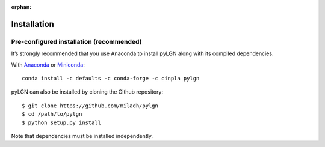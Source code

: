 :orphan:

.. _installation:

Installation
============

Pre-configured installation (recommended)
-----------------------------------------
It’s strongly recommended that you use Anaconda to install pyLGN along with its compiled dependencies.

With `Anaconda <http://continuum.io/downloads>`_ or
`Miniconda <http://conda.pydata.org/miniconda.html>`_::

    conda install -c defaults -c conda-forge -c cinpla pylgn


pyLGN can also be installed by cloning the Github repository::

    $ git clone https://github.com/miladh/pylgn
    $ cd /path/to/pylgn
    $ python setup.py install


Note that dependencies must be installed independently.
